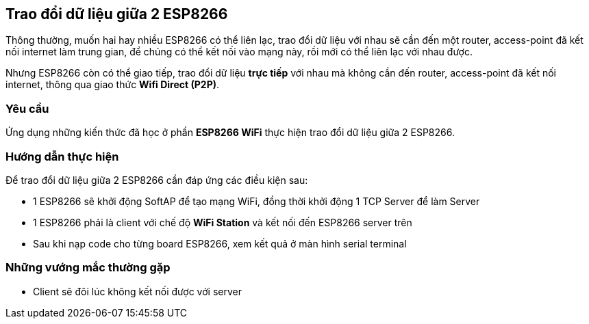 == Trao đổi dữ liệu giữa 2 ESP8266

Thông thường, muốn hai hay nhiều ESP8266 có thể liên lạc, trao đổi dữ liệu với nhau sẽ cần đến một router, access-point đã kết nối internet làm trung gian, để chúng có thể kết nối vào mạng này, rồi mới có thể liên lạc với nhau được.

Nhưng ESP8266 còn có thể giao tiếp, trao đổi dữ liệu *trực tiếp* với nhau mà không cần đến router, access-point đã kết nối internet, thông qua giao thức **Wifi Direct (P2P)**.
 
=== Yêu cầu

Ứng dụng những kiến thức đã học ở phần *ESP8266 WiFi* thực hiện trao đổi dữ liệu giữa 2 ESP8266.

=== Hướng dẫn thực hiện

Để trao đổi dữ liệu giữa 2 ESP8266 cần đáp ứng các điều kiện sau:

* 1 ESP8266 sẽ khởi động SoftAP để tạo mạng WiFi, đồng thời khởi động 1 TCP Server để làm Server
* 1 ESP8266 phải là client với chế độ *WiFi Station* và kết nối đến ESP8266 server trên
* Sau khi nạp code cho từng board ESP8266, xem kết quả ở màn hình serial terminal

=== Những vướng mắc thường gặp

- Client sẽ đôi lúc không kết nối được với server